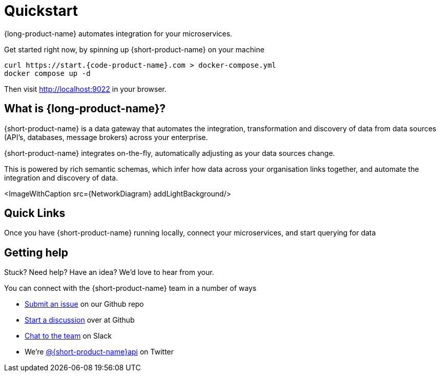 = Quickstart
:description: 'Connect all your APIs & data sources dynamically, without writing integration code'

{long-product-name} automates integration for your microservices.

Get started right now, by spinning up {short-product-name} on your machine

[,bash]
----
curl https://start.{code-product-name}.com > docker-compose.yml
docker compose up -d
----

Then visit http://localhost:9022 in your browser.

== What is {long-product-name}?

{short-product-name} is a data gateway that automates the integration, transformation and discovery of data from data sources (API's, databases, message brokers) across your enterprise.

{short-product-name} integrates on-the-fly, automatically adjusting as your data sources change.

This is powered by rich semantic schemas, which infer how data across your organisation links together, and automate the integration and discovery of data.

<ImageWithCaption src=\{NetworkDiagram} addLightBackground/>

== Quick Links

Once you have {short-product-name} running locally, connect your microservices, and start querying for data+++<QuickLinks>++++++<QuickLink title="Connecting data sources" icon="connect" href="docs/describing-data-sources/configuring-connections" description="Connect your APIs, Databases and Message Queues to {short-product-name}.">++++++</QuickLink>+++ +++<QuickLink title="Querying" icon="query" href="/docs/querying/writing-queries" description="Query for data through {short-product-name}'s API, and let {short-product-name} handle the integration plumbing for you.">++++++</QuickLink>+++ +++<QuickLink title="Follow a guide" icon="guides" href="/docs/guides" description="A handful of guides to help get productive with {short-product-name}">++++++</QuickLink>+++ +++<QuickLink title="Head to production" icon="production" href="/docs/deploying/production-deployments" description="Deploy {short-product-name} on your Kubernetes cluster or using Docker Compose">++++++</QuickLink>++++++</QuickLinks>+++

== Getting help

Stuck?  Need help?  Have an idea?  We'd love to hear from your.

You can connect with the {short-product-name} team in a number of ways

* https://github.com/{short-product-name}api/{short-product-name}/issues[Submit an issue] on our Github repo
* https://github.com/{short-product-name}api/{short-product-name}/discussions[Start a discussion] over at Github
* https://join.slack.com/t/{short-product-name}api/shared_invite/zt-697laanr-DHGXXak5slqsY9DqwrkzHg[Chat to the team] on Slack
* We're https://twitter.com/{short-product-name}api[@{short-product-name}api] on Twitter
